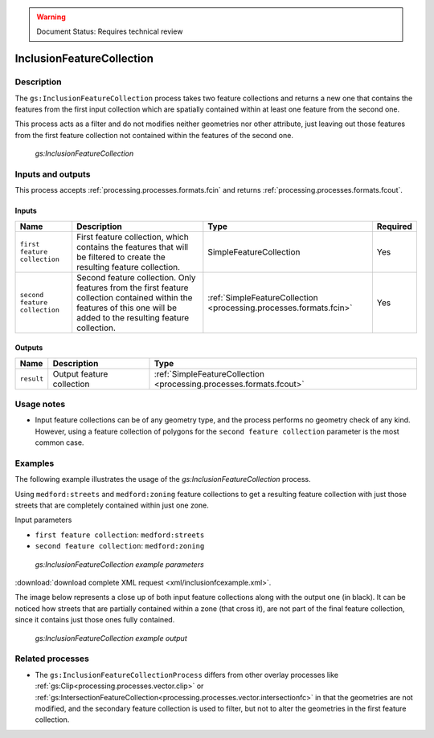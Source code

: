 .. _processing.processes.inclusionfc:

.. warning:: Document Status: Requires technical review

InclusionFeatureCollection
=============================

Description
-----------

The ``gs:InclusionFeatureCollection`` process takes two feature collections and returns a new one that contains the features from the first input collection which are spatially contained within at least one feature from the second one.

This process acts as a filter and do not modifies neither geometries nor other attribute, just leaving out those features from the first feature collection not contained within the features of the second one.

.. figure:: img/inclusionfc.png

   *gs:InclusionFeatureCollection*

Inputs and outputs
------------------

This process accepts :ref:`processing.processes.formats.fcin` and returns :ref:`processing.processes.formats.fcout`.

Inputs
^^^^^^

.. list-table::
   :header-rows: 1

   * - Name
     - Description
     - Type
     - Required
   * - ``first feature collection``
     - First feature collection, which contains the features that will be filtered to create the resulting feature collection.
     - SimpleFeatureCollection
     - Yes
   * - ``second feature collection``
     - Second feature collection. Only features from the first feature collection contained within the features of this one will be added to the resulting feature collection.
     - :ref:`SimpleFeatureCollection <processing.processes.formats.fcin>`
     - Yes

Outputs
^^^^^^^

.. list-table::
   :header-rows: 1

   * - Name
     - Description
     - Type
   * - ``result``
     - Output feature collection
     - :ref:`SimpleFeatureCollection <processing.processes.formats.fcout>`


Usage notes
--------------

* Input feature collections can be of any geometry type, and the process performs no geometry check of any kind. However, using a feature collection of polygons for the ``second feature collection`` parameter is the most common case.


Examples
---------

The following example illustrates the usage of the *gs:InclusionFeatureCollection* process.

Using ``medford:streets`` and ``medford:zoning`` feature collections to get a resulting feature collection with just those streets that are completely contained within just one zone.

Input parameters
    
* ``first feature collection``: ``medford:streets``
* ``second feature collection``: ``medford:zoning``      

.. figure:: img/inclusionfcexampleUI.png

   *gs:InclusionFeatureCollection example parameters*

:download:`download complete XML request <xml/inclusionfcexample.xml>`.

The image below represents a close up of both input feature collections along with the output one (in black). It can be noticed how streets that are partially contained within a zone (that cross it), are not part of the final feature collection, since it contains just those ones fully contained.

.. figure:: img/inclusionfcexample.png

   *gs:InclusionFeatureCollection example output*

Related processes
------------------

- The ``gs:InclusionFeatureCollectionProcess`` differs from other overlay processes like :ref:`gs:Clip<processing.processes.vector.clip>` or :ref:`gs:IntersectionFeatureCollection<processing.processes.vector.intersectionfc>` in that the geometries are not modified, and the secondary feature collection is used to filter, but not to alter the geometries in the first feature collection. 